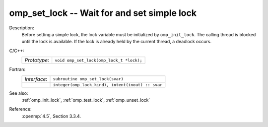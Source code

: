 ..
  Copyright 1988-2022 Free Software Foundation, Inc.
  This is part of the GCC manual.
  For copying conditions, see the copyright.rst file.

.. _omp_set_lock:

omp_set_lock -- Wait for and set simple lock
********************************************

Description:
  Before setting a simple lock, the lock variable must be initialized by
  ``omp_init_lock``.  The calling thread is blocked until the lock
  is available.  If the lock is already held by the current thread,
  a deadlock occurs.

C/C++:
  .. list-table::

     * - *Prototype*:
       - ``void omp_set_lock(omp_lock_t *lock);``

Fortran:
  .. list-table::

     * - *Interface*:
       - ``subroutine omp_set_lock(svar)``
     * -
       - ``integer(omp_lock_kind), intent(inout) :: svar``

See also:
  :ref:`omp_init_lock`, :ref:`omp_test_lock`, :ref:`omp_unset_lock`

Reference:
  :openmp:`4.5`, Section 3.3.4.